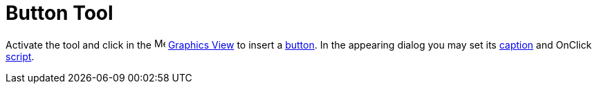 = Button Tool
:page-en: tools/Button
ifdef::env-github[:imagesdir: /en/modules/ROOT/assets/images]

Activate the tool and click in the image:16px-Menu_view_graphics.svg.png[Menu view graphics.svg,width=16,height=16]
xref:/Graphics_View.adoc[Graphics View] to insert a xref:/Action_Objects.adoc[button]. In the appearing dialog you may
set its xref:/Labels_and_Captions.adoc[caption] and OnClick xref:/Scripting.adoc[script].
